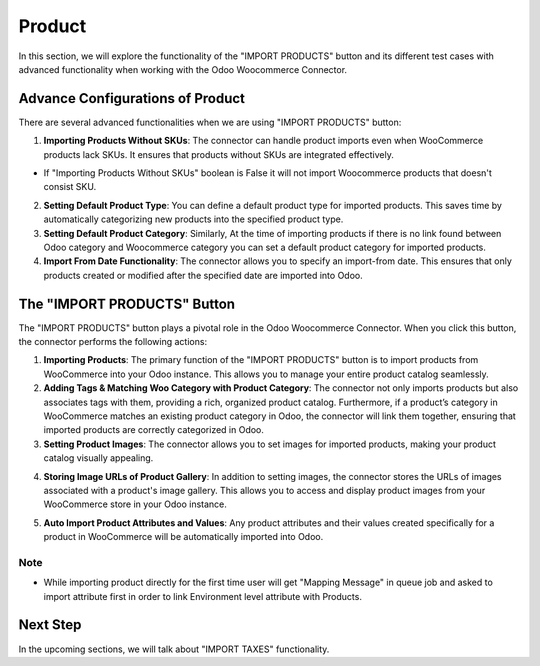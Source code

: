 Product
=======

In this section, we will explore the functionality of the "IMPORT PRODUCTS" button and its different test cases with advanced functionality when working with the Odoo Woocommerce Connector.

.. image:: _static/woo_import_product.png
   :align: center

Advance Configurations of Product
---------------------------------

There are several advanced functionalities when we are using "IMPORT PRODUCTS" button:

.. image:: _static/advance_product_config.png
   :align: center

1. **Importing Products Without SKUs**: The connector can handle product imports even when WooCommerce products lack SKUs. It ensures that products without SKUs are integrated effectively.

* If "Importing Products Without SKUs" boolean is False it will not import Woocommerce products that doesn't consist SKU.

.. image:: _static/sku_queue_job_failed.png
   :align: center

2. **Setting Default Product Type**: You can define a default product type for imported products. This saves time by automatically categorizing new products into the specified product type.

3. **Setting Default Product Category**: Similarly, At the time of importing products if there is no link found between Odoo category and Woocommerce category you can set a default product category for imported products.

4. **Import From Date Functionality**: The connector allows you to specify an import-from date. This ensures that only products created or modified after the specified date are imported into Odoo.

.. image:: _static/product_import_from.png
   :align: center

The "IMPORT PRODUCTS" Button
----------------------------

The "IMPORT PRODUCTS" button plays a pivotal role in the Odoo Woocommerce Connector. When you click this button, the connector performs the following actions:

.. image:: _static/product_in_woo.png
   :align: center

1. **Importing Products**: The primary function of the "IMPORT PRODUCTS" button is to import products from WooCommerce into your Odoo instance. This allows you to manage your entire product catalog seamlessly.

2. **Adding Tags & Matching Woo Category with Product Category**: The connector not only imports products but also associates tags with them, providing a rich, organized product catalog. Furthermore, if a product’s category in WooCommerce matches an existing product category in Odoo, the connector will link them together, ensuring that imported products are correctly categorized in Odoo.

3. **Setting Product Images**: The connector allows you to set images for imported products, making your product catalog visually appealing.

.. image:: _static/product_form_view.png
   :align: center

4. **Storing Image URLs of Product Gallery**: In addition to setting images, the connector stores the URLs of images associated with a product's image gallery. This allows you to access and display product images from your WooCommerce store in your Odoo instance.

.. image:: _static/image_url_menu.png
   :align: center

5. **Auto Import Product Attributes and Values**: Any product attributes and their values created specifically for a product in WooCommerce will be automatically imported into Odoo.

.. image:: _static/product_specific_attribute.png
   :align: center

.. image:: _static/product_level_attribute_form.png
   :align: center

Note
****

* While importing product directly for the first time user will get "Mapping Message" in queue job and asked to import attribute first in order to link Environment level attribute with Products.

Next Step
---------

In the upcoming sections, we will talk about "IMPORT TAXES" functionality.
